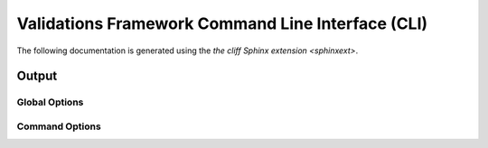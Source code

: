 .. _cli:

==================================================
Validations Framework Command Line Interface (CLI)
==================================================

The following documentation is generated using the `the cliff Sphinx extension
<sphinxext>`.

Output
------

Global Options
~~~~~~~~~~~~~~

.. autoprogram-cliff:: validations_libs.cli.app.ValidationCliApp
   :application: validation

Command Options
~~~~~~~~~~~~~~~

.. autoprogram-cliff:: validation.cli
   :application: validation
